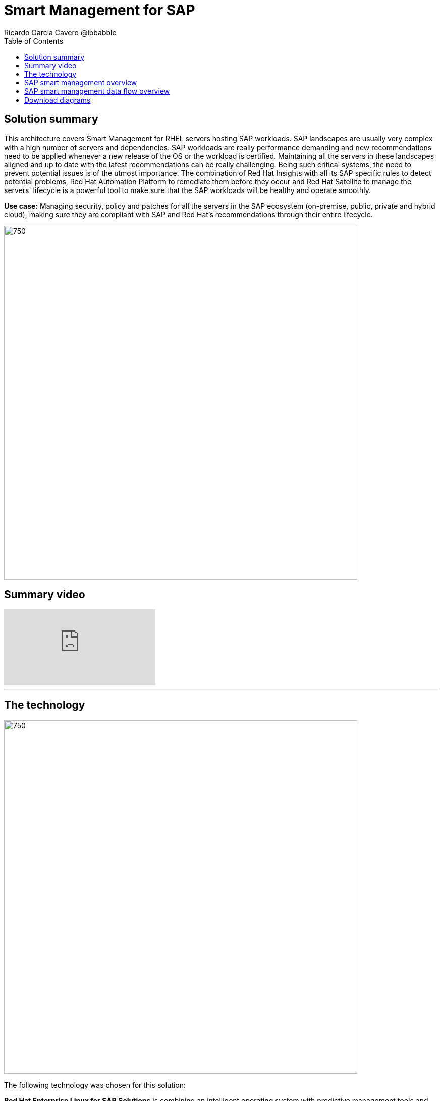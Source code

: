 = Smart Management for SAP
Ricardo Garcia Cavero @ipbabble
:homepage: https://gitlab.com/osspa/portfolio-architecture-examples
:imagesdir: images
:icons: font
:source-highlighter: prettify
:toc: left
:toclevels: 5

== Solution summary 
This architecture covers Smart Management for RHEL servers hosting SAP workloads. SAP landscapes are usually very complex with a high number of servers and dependencies. SAP workloads are really performance demanding and new recommendations need to be applied whenever a new release of the OS or the workload is certified. Maintaining all the servers in these landscapes aligned and up to date with the latest recommendations can be really challenging.
Being such critical systems, the need to prevent potential issues is of the utmost importance. The combination of Red Hat Insights with all its SAP specific rules to detect potential problems, Red Hat Automation Platform to remediate them before they occur and Red Hat Satellite to manage the servers' lifecycle is a ‌powerful tool to make sure that the SAP workloads will be healthy and operate smoothly.


*Use case:* Managing security, policy and patches for all the servers in the SAP ecosystem (on-premise, public, private
and hybrid cloud), making sure they are compliant with SAP and Red Hat's recommendations through their entire lifecycle.

--
image:https://gitlab.com/osspa/portfolio-architecture-examples/-/raw/main/images/intro-marketectures/smart-management-for-SAP-marketing-slide.png[750,700]
--

== Summary video
video::vBzXn-EiXtQ[youtube]
---
== The technology
--
image:https://gitlab.com/osspa/portfolio-architecture-examples/-/raw/main/images/logical-diagrams/sap-smart-management.png[750, 700]
--

The following technology was chosen for this solution:

*Red Hat Enterprise Linux for SAP Solutions* is combining an intelligent operating system with predictive management
tools and SAP-specific content. Red Hat Enterprise Linux for SAP Solutions provides a single, consistent, highly
available foundation for business-critical SAP and non-SAP workloads.

*Red Hat Insights* receives the anonymized data of the SAP hosts from Smart Management and makes it available to the
Insights services the customer is subscribed to. It is a rule-based SaaS and it has dedicated rules for SAP hosts that
are based on SAP's and Red Hat's recommendations and it detects and alerts when a host is not compliant with all these
recommendations.

*Red Hat Smart Management*, which includes Satellite and Cloud Connector, provides the capability to gather
anonymized configuration information from the SAP hosts and send that anonymized data to Insights Platform (on Red
Hat’s SaaS). Satellite manages the lifecycle of the SAP servers, applying the packages, security fixes, etc., that
they need to comply with SAP’s and Red Hat’s recommendations and consistent between them.

*Red Hat Ansible Automation Platform* is the framework used in this solution to run the remediation Ansible
playbooks in the hosts that will correct the situations that could lead to a failure or issue. For example, modifying
a kernel memory parameter that can cause a bad performance of the SAP HANA DB or applying a certain level of an OS
package that is needed for a particular version of SAP Netweaver.

== SAP smart management overview
--
image:https://gitlab.com/osspa/portfolio-architecture-examples/-/raw/main/images/schematic-diagrams/sap-smart-management-network-sd.png[750, 700]
--
The prerequisites to implement the solution are the following:

All the servers that will host SAP workloads need to be registered with the RHEL for SAP Solutions subscription.
- Insights client will be deployed in all of them.
- Smart Management will be deployed in the customer’s infrastructure (either in the same location/infrastructure where
the SAP ecosystem is or in a different one).
- Ansible Automation Platform will also be deployed in the customer’s infrastructure.   

In the SAP landscape, there can be classic SAP Netweaver applications that can run on AnyDB or SAP HANA (thus the dotted
connection in the diagram) and SAP S/4HANA applications that will only run on SAP HANA. Smart Management can be applied
to any of those scenarios thus covering all the deployments supported by SAP.

We are using SAP’s terminology when we mention “AnyDB” meaning any of the DBs on which SAP workloads can run other
than SAP HANA (Oracle, DB2, Sybase, SQL Server, MaxDB)

== SAP smart management data flow overview
--
image:https://gitlab.com/osspa/portfolio-architecture-examples/-/raw/main/images/schematic-diagrams/sap-smart-management-data-sd.png[750, 700]
--
All the SAP hosts (DB and application) are sending information about their configuration and status to the Smart
Management server The Smart Management server sends anonymized information about the SAP hosts to the Insights Service
in Red Hat SaaS. The Insights Service sends the data to the Insights Platform (also in Red Hat SaaS) to compare it to
the rules.

If there are configurations that can lead to potential issues in the SAP hosts the Enterprise Operating Automation
(also in Red Hat SaaS) will send remediation playbooks to the Insights Platform The Insights Platform sends a generated
plan for the remediation to the Smart Management host Smart Management sends the generated plan and the packages
necessary to the plan to the Automation Orchestration host (Ansible Tower) Automation Orchestration runs the
remediation playbooks in the SAP servers

With the packages, security fixes, etc., applied to the hosts in the SAP Landscape we make sure that they are all up to
date and at the same level (according to Red Hat and SAP’s recommendations) so there is no drift between them that can
cause issues.

== Download diagrams
View and download all of the diagrams above in our open source tooling site.
--
https://www.redhat.com/architect/portfolio/tool/index.html?#gitlab.com/osspa/portfolio-architecture-examples/-/raw/main/diagrams/smart-management-sap.drawio[[Open Diagrams]]
--
